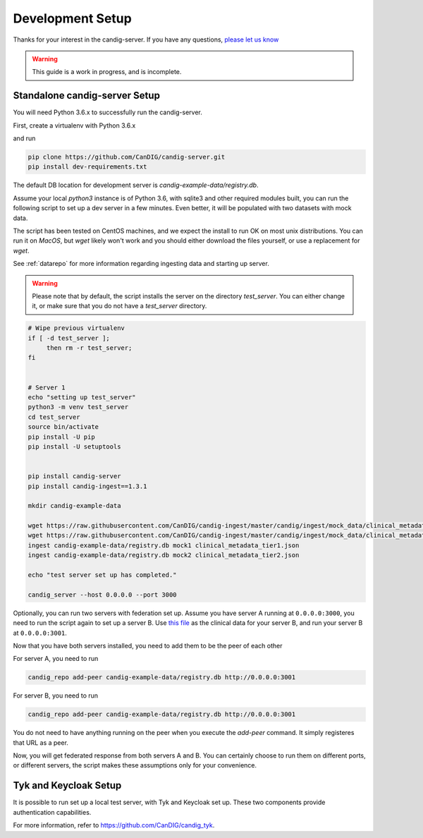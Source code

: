 .. _development:

-----------------
Development Setup
-----------------

Thanks for your interest in the candig-server. If you have any questions,
`please let us know <https://github.com/candig/candig-server/issues>`_

.. warning::

    This guide is a work in progress, and is incomplete.

******************************
Standalone candig-server Setup
******************************

You will need Python 3.6.x to successfully run the candig-server.

First, create a virtualenv with Python 3.6.x

and run

.. code-block:: bash

    pip clone https://github.com/CanDIG/candig-server.git
    pip install dev-requirements.txt

The default DB location for development server is `candig-example-data/registry.db`.

Assume your local `python3` instance is of Python 3.6, with sqlite3 and other required
modules built, you can run the following script to set up a dev server in a few minutes.
Even better, it will be populated with two datasets with mock data.

The script has been tested on CentOS machines, and we expect the install to
run OK on most unix distributions. You can run it on `MacOS`, but `wget` likely won't
work and you should either download the files yourself, or use a replacement for `wget`.

See :ref:`datarepo` for more information regarding ingesting data and starting up server.

.. warning::
    Please note that by default, the script installs the server on the directory
    `test_server`. You can either change it, or make sure that you do not have a
    `test_server` directory.


.. code-block:: bash

    # Wipe previous virtualenv
    if [ -d test_server ];
         then rm -r test_server;
    fi


    # Server 1
    echo "setting up test_server"
    python3 -m venv test_server
    cd test_server
    source bin/activate
    pip install -U pip
    pip install -U setuptools


    pip install candig-server
    pip install candig-ingest==1.3.1

    mkdir candig-example-data

    wget https://raw.githubusercontent.com/CanDIG/candig-ingest/master/candig/ingest/mock_data/clinical_metadata_tier1.json
    wget https://raw.githubusercontent.com/CanDIG/candig-ingest/master/candig/ingest/mock_data/clinical_metadata_tier2.json
    ingest candig-example-data/registry.db mock1 clinical_metadata_tier1.json
    ingest candig-example-data/registry.db mock2 clinical_metadata_tier2.json

    echo "test server set up has completed."

    candig_server --host 0.0.0.0 --port 3000


Optionally, you can run two servers with federation set up. Assume you have server A running
at ``0.0.0.0:3000``, you need to run the script again to set up a server B.
Use `this file <https://raw.githubusercontent.com/CanDIG/candig-ingest/master/candig/ingest/mock_data/clinical_metadata_tier3.json>`_
as the clinical data for your server B, and run your server B at ``0.0.0.0:3001``.

Now that you have both servers installed, you need to add them to be the peer of each other

For server A, you need to run

.. code-block:: bash

    candig_repo add-peer candig-example-data/registry.db http://0.0.0.0:3001

For server B, you need to run

.. code-block:: bash

    candig_repo add-peer candig-example-data/registry.db http://0.0.0.0:3001

You do not need to have anything running on the peer when you execute the `add-peer` command.
It simply registeres that URL as a peer.

Now, you will get federated response
from both servers A and B. You can certainly choose to run them on different ports, or different
servers, the script makes these assumptions only for your convenience.


**********************
Tyk and Keycloak Setup
**********************

It is possible to run set up a local test server, with Tyk and Keycloak set up. These two
components provide authentication capabilities.

For more information, refer to https://github.com/CanDIG/candig_tyk.